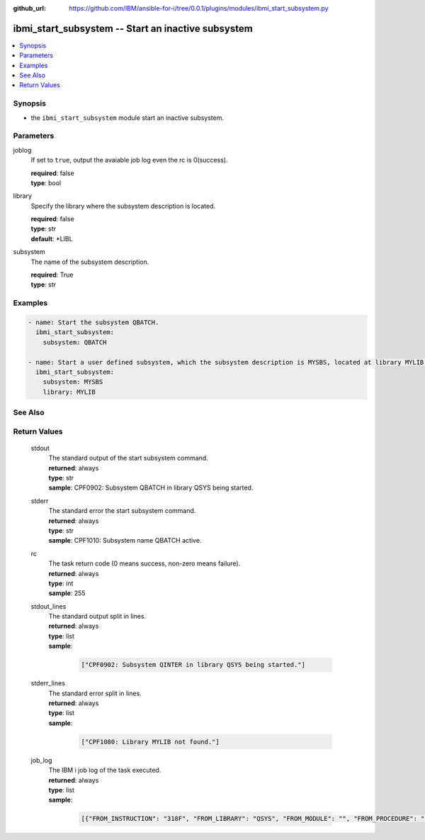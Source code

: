 ..
.. SPDX-License-Identifier: Apache-2.0
..

:github_url: https://github.com/IBM/ansible-for-i/tree/0.0.1/plugins/modules/ibmi_start_subsystem.py

.. _ibmi_start_subsystem_module:

ibmi_start_subsystem -- Start an inactive subsystem
===================================================


.. contents::
   :local:
   :depth: 1


Synopsis
--------
- the ``ibmi_start_subsystem`` module start an inactive subsystem.



Parameters
----------


     
joblog
  If set to ``true``, output the avaiable job log even the rc is 0(success).


  | **required**: false
  | **type**: bool


     
library
  Specify the library where the subsystem description is located.


  | **required**: false
  | **type**: str
  | **default**: *LIBL


     
subsystem
  The name of the subsystem description.


  | **required**: True
  | **type**: str



Examples
--------

.. code-block:: yaml+jinja

   
   - name: Start the subsystem QBATCH.
     ibmi_start_subsystem:
       subsystem: QBATCH

   - name: Start a user defined subsystem, which the subsystem description is MYSBS, located at library MYLIB.
     ibmi_start_subsystem:
       subsystem: MYSBS
       library: MYLIB




See Also
--------

.. seealso::

   - :ref:`ibmi_end_subsystem_module`


Return Values
-------------


   
                              
       stdout
        | The standard output of the start subsystem command.
      
        | **returned**: always
        | **type**: str
        | **sample**: CPF0902: Subsystem QBATCH in library QSYS being started.

            
      
      
                              
       stderr
        | The standard error the start subsystem command.
      
        | **returned**: always
        | **type**: str
        | **sample**: CPF1010: Subsystem name QBATCH active.

            
      
      
                              
       rc
        | The task return code (0 means success, non-zero means failure).
      
        | **returned**: always
        | **type**: int
        | **sample**: 255

            
      
      
                              
       stdout_lines
        | The standard output split in lines.
      
        | **returned**: always
        | **type**: list      
        | **sample**:

              .. code-block::

                       ["CPF0902: Subsystem QINTER in library QSYS being started."]
            
      
      
                              
       stderr_lines
        | The standard error split in lines.
      
        | **returned**: always
        | **type**: list      
        | **sample**:

              .. code-block::

                       ["CPF1080: Library MYLIB not found."]
            
      
      
                              
       job_log
        | The IBM i job log of the task executed.
      
        | **returned**: always
        | **type**: list      
        | **sample**:

              .. code-block::

                       [{"FROM_INSTRUCTION": "318F", "FROM_LIBRARY": "QSYS", "FROM_MODULE": "", "FROM_PROCEDURE": "", "FROM_PROGRAM": "QWTCHGJB", "FROM_USER": "CHANGLE", "MESSAGE_FILE": "QCPFMSG", "MESSAGE_ID": "CPD0912", "MESSAGE_LIBRARY": "QSYS", "MESSAGE_SECOND_LEVEL_TEXT": "Cause . . . . . :   This message is used by application programs as a general escape message.", "MESSAGE_SUBTYPE": "", "MESSAGE_TEXT": "Printer device PRT01 not found.", "MESSAGE_TIMESTAMP": "2020-05-20-21.41.40.845897", "MESSAGE_TYPE": "DIAGNOSTIC", "ORDINAL_POSITION": "5", "SEVERITY": "20", "TO_INSTRUCTION": "9369", "TO_LIBRARY": "QSYS", "TO_MODULE": "QSQSRVR", "TO_PROCEDURE": "QSQSRVR", "TO_PROGRAM": "QSQSRVR"}]
            
      
        
